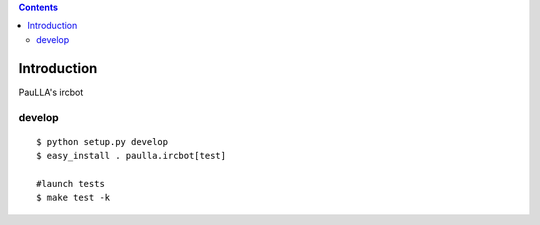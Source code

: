.. contents::

.. highlight:: bash

Introduction
============

PauLLA's ircbot


develop
---------

::
    
    $ python setup.py develop
    $ easy_install . paulla.ircbot[test]
    
    #launch tests
    $ make test -k


